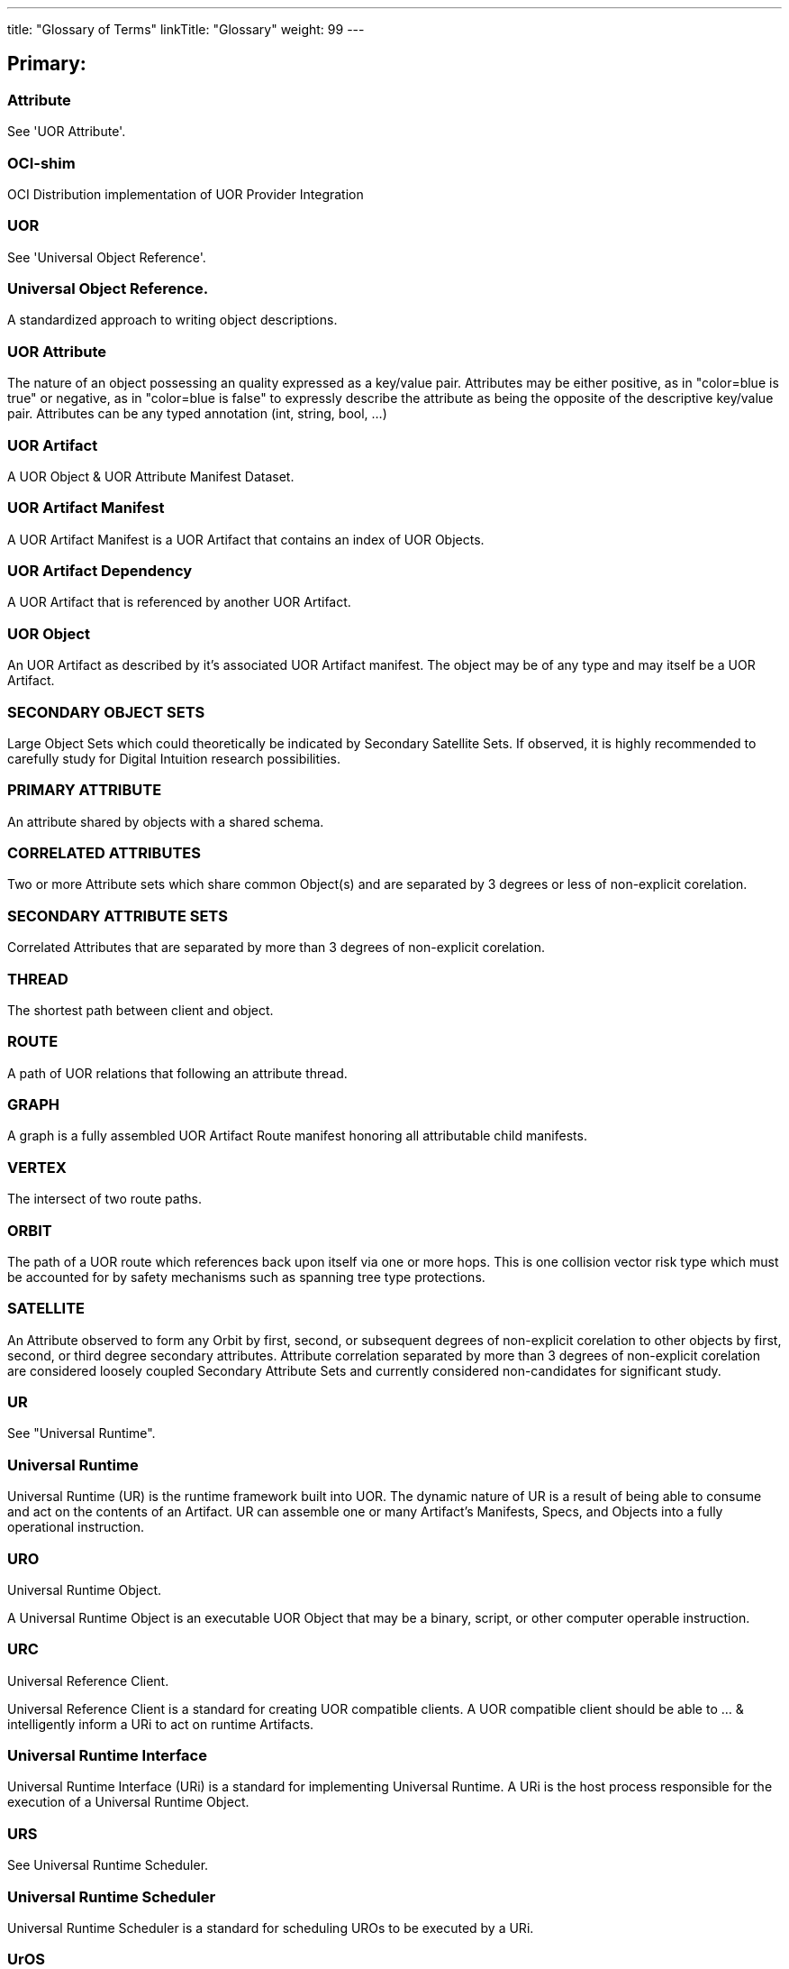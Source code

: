 ---
title: "Glossary of Terms"
linkTitle: "Glossary"
weight: 99
---

:toc:
:toclevels:     3

== Primary:
=== *Attribute* +
See 'UOR Attribute'. +

=== *OCI-shim* +
OCI Distribution implementation of UOR Provider Integration +

=== *UOR* +
See 'Universal Object Reference'. +

=== *Universal Object Reference*. +
A standardized approach to writing object descriptions. +

=== *UOR Attribute* +
The nature of an object possessing an quality expressed as a key/value pair. Attributes may be either positive, as in "color=blue is true" or negative, as in "color=blue is false" to expressly describe the attribute as being the opposite of the descriptive key/value pair. Attributes can be any typed annotation (int, string, bool, ...) +

=== *UOR Artifact* +
A UOR Object & UOR Attribute Manifest Dataset. +

=== *UOR Artifact Manifest* +
A UOR Artifact Manifest is a UOR Artifact that contains an index of UOR Objects. +

=== *UOR Artifact Dependency* +
A UOR Artifact that is referenced by another UOR Artifact. +

=== *UOR Object* +
An UOR Artifact as described by it's associated UOR Artifact manifest. The object may be of any type and may itself be a UOR Artifact. +

=== *SECONDARY OBJECT SETS* +
Large Object Sets which could theoretically be indicated by Secondary Satellite Sets. If observed, it is highly recommended to carefully study for Digital Intuition research possibilities. +

=== *PRIMARY ATTRIBUTE* +
An attribute shared by objects with a shared schema. +

=== *CORRELATED ATTRIBUTES* +
Two or more Attribute sets which share common Object(s) and are separated by 3 degrees or less of non-explicit corelation. +

=== *SECONDARY ATTRIBUTE SETS* +
Correlated Attributes that are separated by more than 3 degrees of non-explicit corelation. +

=== *THREAD* +
The shortest path between client and object. +

=== *ROUTE* +
A path of UOR relations that following an attribute thread. +

=== *GRAPH* +
A graph is a fully assembled UOR Artifact Route manifest honoring all attributable child manifests. +

=== *VERTEX* +
The intersect of two route paths. +

=== *ORBIT* +
The path of a UOR route which references back upon itself via one or more hops. This is one collision vector risk type which must be accounted for by safety mechanisms such as spanning tree type protections. +

=== *SATELLITE* +
An Attribute observed to form any Orbit by first, second, or subsequent degrees of non-explicit corelation to other objects by first, second, or third degree secondary attributes. Attribute correlation separated by more than 3 degrees of non-explicit corelation are considered loosely coupled Secondary Attribute Sets and currently considered non-candidates for significant study. +

=== *UR* +
See "Universal Runtime". +

=== *Universal Runtime* +
Universal Runtime (UR) is the runtime framework built into UOR. The dynamic nature of UR is a result of being able to consume and act on the contents of an Artifact. UR can assemble one or many Artifact's Manifests, Specs, and Objects into a fully operational instruction.

=== *URO* +
Universal Runtime Object. +

A Universal Runtime Object is an executable UOR Object that may be a binary, script, or other computer operable instruction. +

=== *URC* +
Universal Reference Client. +

Universal Reference Client is a standard for creating UOR compatible clients. A UOR compatible client should be able to ... & intelligently inform a URi to act on runtime Artifacts. +

=== *Universal Runtime Interface* +
Universal Runtime Interface (URi) is a standard for implementing Universal Runtime. A URi is the host process responsible for the execution of a Universal Runtime Object. +

=== *URS* +
See Universal Runtime Scheduler. +

=== *Universal Runtime Scheduler* +
Universal Runtime Scheduler is a standard for scheduling UROs to be executed by a URi. +

=== *UrOS* +
See Universal Runtime Operating System. +

=== *Universal Runtime Operating System* +
Universal Runtime Operating System (UrOS) is a reference Operating system for Universal Runtime. +

=== *Sliding Attribute Scale* +
An imperfect attribute boolean that is represented by a sliding confidence scale of 0-1000 representing the degree of confidence in boolean state. +

In the confidence scale, absolute confidence is expressed as 1000 and the least confident is 0. The negative range of confidence is used to represent the degree of certainty based on contextual information. +

=== *Attribute Inheritance*
A UOR Attribute that is inherited by contextual awareness in UOR query criteria. +

== Tertiary: +
=== *Neutrino* +
A minimal operating system that is capable of running a UOR Client & URO(s). +

=== *Qubit* +
The non-hardware scoped subset of the Neutrino operating system that is capable of running a UOR Client & URO(s). It's smallest unit of implementation is the Qubit Linux Container. +

=== *ORBITS* +
The collection of all possible ORBITs of an Object. +

=== *SUSPECT*
A UOR Object which is identified by it's corelation to orbiting Satellite attributes. Suspect objects are uniquely valid for corelation model study and predictive test rigor testing. +

=== *SATELLITES* +
A collection of all possible Satellite Attributes of an Object. +

=== *SECONDARY SATELLITE SETS* +
Large Satellite Sets which could theoretically Orbit in a swarm formation around clearly defined Secondary Attribute Sets or Secondary Object Sets. If observed, it is highly recommended to carefully study for Digital Implication research possibilities. +

=== *ORDINAL PRIMARY ATTRIBUTE*
A UOR Attribute that denotes a hierarchical superposition spiral over itself or other Objects caused by a runaway Orbit. This is a theoretical scenario which if encountered should be handled with extreme care. +

=== *Self Organizing Digital Cognition*
Self-organizing digital cognition is a new approach to digital cognition that uses a self-organizing map to learn and recognize patterns in digital data, and then use the learned patterns to make predictions. +

=== *DAG*
Directed Acyclic Graph. A graph that is acyclic and has no cycles. +

=== *ORAS*
Object Registry As Storage. +

=== *OCI Artifact*
An OCI Artifact is a single data object that is stored in an OCI Registry. This may be a container, blob, ASCII object, video, image, or other media. +